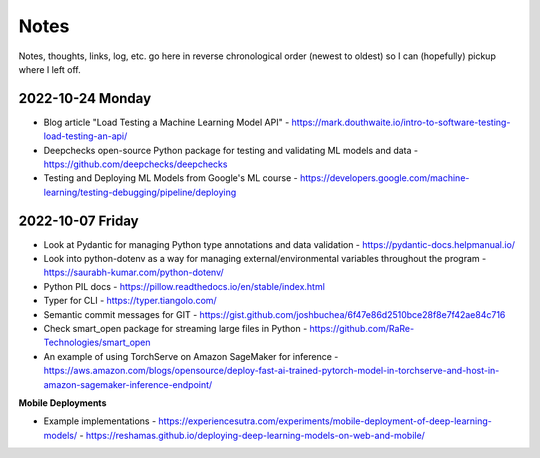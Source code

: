 #####
Notes
#####

Notes, thoughts, links, log, etc. go here in reverse chronological order (newest to oldest) so I can (hopefully) pickup where I left off.

2022-10-24 Monday
=================

- Blog article "Load Testing a Machine Learning Model API" - https://mark.douthwaite.io/intro-to-software-testing-load-testing-an-api/
- Deepchecks open-source Python package for testing and validating ML models and data - https://github.com/deepchecks/deepchecks
- Testing and Deploying ML Models from Google's ML course - https://developers.google.com/machine-learning/testing-debugging/pipeline/deploying

2022-10-07 Friday
=================

- Look at Pydantic for managing Python type annotations and data validation - https://pydantic-docs.helpmanual.io/
- Look into python-dotenv as a way for managing external/environmental variables throughout the program - https://saurabh-kumar.com/python-dotenv/
- Python PIL docs - https://pillow.readthedocs.io/en/stable/index.html
- Typer for CLI - https://typer.tiangolo.com/
- Semantic commit messages for GIT - https://gist.github.com/joshbuchea/6f47e86d2510bce28f8e7f42ae84c716
- Check smart_open package for streaming large files in Python - https://github.com/RaRe-Technologies/smart_open
- An example of using TorchServe on Amazon SageMaker for inference - https://aws.amazon.com/blogs/opensource/deploy-fast-ai-trained-pytorch-model-in-torchserve-and-host-in-amazon-sagemaker-inference-endpoint/

**Mobile Deployments**

- Example implementations
  - https://experiencesutra.com/experiments/mobile-deployment-of-deep-learning-models/
  - https://reshamas.github.io/deploying-deep-learning-models-on-web-and-mobile/

